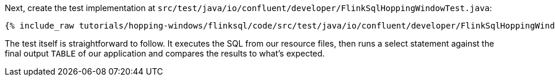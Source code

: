 Next, create the test implementation at `src/test/java/io/confluent/developer/FlinkSqlHoppingWindowTest.java`:

+++++
<pre class="snippet"><code class="java">{% include_raw tutorials/hopping-windows/flinksql/code/src/test/java/io/confluent/developer/FlinkSqlHoppingWindowTest.java %}</code></pre>
+++++

The test itself is straightforward to follow. It executes the SQL from our resource files, then runs a select statement against the final output `TABLE` of our application and compares the results to what's expected.
